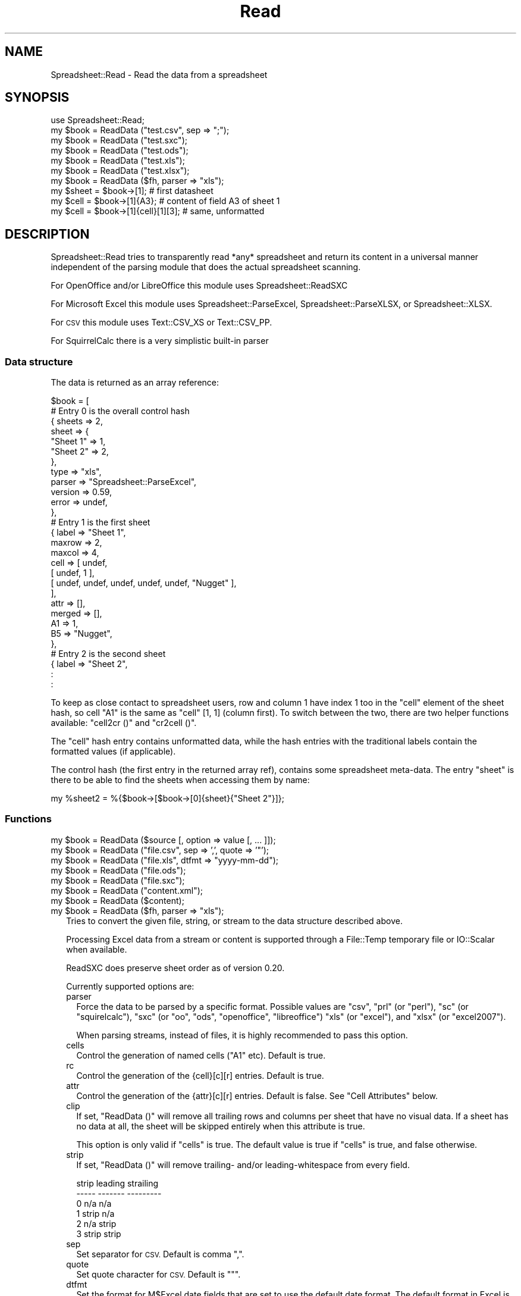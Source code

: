 .\" Automatically generated by Pod::Man 2.27 (Pod::Simple 3.28)
.\"
.\" Standard preamble:
.\" ========================================================================
.de Sp \" Vertical space (when we can't use .PP)
.if t .sp .5v
.if n .sp
..
.de Vb \" Begin verbatim text
.ft CW
.nf
.ne \\$1
..
.de Ve \" End verbatim text
.ft R
.fi
..
.\" Set up some character translations and predefined strings.  \*(-- will
.\" give an unbreakable dash, \*(PI will give pi, \*(L" will give a left
.\" double quote, and \*(R" will give a right double quote.  \*(C+ will
.\" give a nicer C++.  Capital omega is used to do unbreakable dashes and
.\" therefore won't be available.  \*(C` and \*(C' expand to `' in nroff,
.\" nothing in troff, for use with C<>.
.tr \(*W-
.ds C+ C\v'-.1v'\h'-1p'\s-2+\h'-1p'+\s0\v'.1v'\h'-1p'
.ie n \{\
.    ds -- \(*W-
.    ds PI pi
.    if (\n(.H=4u)&(1m=24u) .ds -- \(*W\h'-12u'\(*W\h'-12u'-\" diablo 10 pitch
.    if (\n(.H=4u)&(1m=20u) .ds -- \(*W\h'-12u'\(*W\h'-8u'-\"  diablo 12 pitch
.    ds L" ""
.    ds R" ""
.    ds C` ""
.    ds C' ""
'br\}
.el\{\
.    ds -- \|\(em\|
.    ds PI \(*p
.    ds L" ``
.    ds R" ''
.    ds C`
.    ds C'
'br\}
.\"
.\" Escape single quotes in literal strings from groff's Unicode transform.
.ie \n(.g .ds Aq \(aq
.el       .ds Aq '
.\"
.\" If the F register is turned on, we'll generate index entries on stderr for
.\" titles (.TH), headers (.SH), subsections (.SS), items (.Ip), and index
.\" entries marked with X<> in POD.  Of course, you'll have to process the
.\" output yourself in some meaningful fashion.
.\"
.\" Avoid warning from groff about undefined register 'F'.
.de IX
..
.nr rF 0
.if \n(.g .if rF .nr rF 1
.if (\n(rF:(\n(.g==0)) \{
.    if \nF \{
.        de IX
.        tm Index:\\$1\t\\n%\t"\\$2"
..
.        if !\nF==2 \{
.            nr % 0
.            nr F 2
.        \}
.    \}
.\}
.rr rF
.\"
.\" Accent mark definitions (@(#)ms.acc 1.5 88/02/08 SMI; from UCB 4.2).
.\" Fear.  Run.  Save yourself.  No user-serviceable parts.
.    \" fudge factors for nroff and troff
.if n \{\
.    ds #H 0
.    ds #V .8m
.    ds #F .3m
.    ds #[ \f1
.    ds #] \fP
.\}
.if t \{\
.    ds #H ((1u-(\\\\n(.fu%2u))*.13m)
.    ds #V .6m
.    ds #F 0
.    ds #[ \&
.    ds #] \&
.\}
.    \" simple accents for nroff and troff
.if n \{\
.    ds ' \&
.    ds ` \&
.    ds ^ \&
.    ds , \&
.    ds ~ ~
.    ds /
.\}
.if t \{\
.    ds ' \\k:\h'-(\\n(.wu*8/10-\*(#H)'\'\h"|\\n:u"
.    ds ` \\k:\h'-(\\n(.wu*8/10-\*(#H)'\`\h'|\\n:u'
.    ds ^ \\k:\h'-(\\n(.wu*10/11-\*(#H)'^\h'|\\n:u'
.    ds , \\k:\h'-(\\n(.wu*8/10)',\h'|\\n:u'
.    ds ~ \\k:\h'-(\\n(.wu-\*(#H-.1m)'~\h'|\\n:u'
.    ds / \\k:\h'-(\\n(.wu*8/10-\*(#H)'\z\(sl\h'|\\n:u'
.\}
.    \" troff and (daisy-wheel) nroff accents
.ds : \\k:\h'-(\\n(.wu*8/10-\*(#H+.1m+\*(#F)'\v'-\*(#V'\z.\h'.2m+\*(#F'.\h'|\\n:u'\v'\*(#V'
.ds 8 \h'\*(#H'\(*b\h'-\*(#H'
.ds o \\k:\h'-(\\n(.wu+\w'\(de'u-\*(#H)/2u'\v'-.3n'\*(#[\z\(de\v'.3n'\h'|\\n:u'\*(#]
.ds d- \h'\*(#H'\(pd\h'-\w'~'u'\v'-.25m'\f2\(hy\fP\v'.25m'\h'-\*(#H'
.ds D- D\\k:\h'-\w'D'u'\v'-.11m'\z\(hy\v'.11m'\h'|\\n:u'
.ds th \*(#[\v'.3m'\s+1I\s-1\v'-.3m'\h'-(\w'I'u*2/3)'\s-1o\s+1\*(#]
.ds Th \*(#[\s+2I\s-2\h'-\w'I'u*3/5'\v'-.3m'o\v'.3m'\*(#]
.ds ae a\h'-(\w'a'u*4/10)'e
.ds Ae A\h'-(\w'A'u*4/10)'E
.    \" corrections for vroff
.if v .ds ~ \\k:\h'-(\\n(.wu*9/10-\*(#H)'\s-2\u~\d\s+2\h'|\\n:u'
.if v .ds ^ \\k:\h'-(\\n(.wu*10/11-\*(#H)'\v'-.4m'^\v'.4m'\h'|\\n:u'
.    \" for low resolution devices (crt and lpr)
.if \n(.H>23 .if \n(.V>19 \
\{\
.    ds : e
.    ds 8 ss
.    ds o a
.    ds d- d\h'-1'\(ga
.    ds D- D\h'-1'\(hy
.    ds th \o'bp'
.    ds Th \o'LP'
.    ds ae ae
.    ds Ae AE
.\}
.rm #[ #] #H #V #F C
.\" ========================================================================
.\"
.IX Title "Read 3"
.TH Read 3 "2015-03-26" "perl v5.16.3" "User Contributed Perl Documentation"
.\" For nroff, turn off justification.  Always turn off hyphenation; it makes
.\" way too many mistakes in technical documents.
.if n .ad l
.nh
.SH "NAME"
.Vb 1
\& Spreadsheet::Read \- Read the data from a spreadsheet
.Ve
.SH "SYNOPSIS"
.IX Header "SYNOPSIS"
.Vb 7
\& use Spreadsheet::Read;
\& my $book  = ReadData ("test.csv", sep => ";");
\& my $book  = ReadData ("test.sxc");
\& my $book  = ReadData ("test.ods");
\& my $book  = ReadData ("test.xls");
\& my $book  = ReadData ("test.xlsx");
\& my $book  = ReadData ($fh, parser => "xls");
\&
\& my $sheet = $book\->[1];             # first datasheet
\& my $cell  = $book\->[1]{A3};         # content of field A3 of sheet 1
\& my $cell  = $book\->[1]{cell}[1][3]; # same, unformatted
.Ve
.SH "DESCRIPTION"
.IX Header "DESCRIPTION"
Spreadsheet::Read tries to transparently read *any* spreadsheet and
return its content in a universal manner independent of the parsing
module that does the actual spreadsheet scanning.
.PP
For OpenOffice and/or LibreOffice this module uses Spreadsheet::ReadSXC
.PP
For Microsoft Excel this module uses Spreadsheet::ParseExcel,
Spreadsheet::ParseXLSX, or Spreadsheet::XLSX.
.PP
For \s-1CSV\s0 this module uses Text::CSV_XS or Text::CSV_PP.
.PP
For SquirrelCalc there is a very simplistic built-in parser
.SS "Data structure"
.IX Subsection "Data structure"
The data is returned as an array reference:
.PP
.Vb 10
\&  $book = [
\&      # Entry 0 is the overall control hash
\&      { sheets  => 2,
\&        sheet   => {
\&          "Sheet 1"  => 1,
\&          "Sheet 2"  => 2,
\&          },
\&        type    => "xls",
\&        parser  => "Spreadsheet::ParseExcel",
\&        version => 0.59,
\&        error   => undef,
\&        },
\&      # Entry 1 is the first sheet
\&      { label   => "Sheet 1",
\&        maxrow  => 2,
\&        maxcol  => 4,
\&        cell    => [ undef,
\&          [ undef, 1 ],
\&          [ undef, undef, undef, undef, undef, "Nugget" ],
\&          ],
\&        attr    => [],
\&        merged  => [],
\&        A1      => 1,
\&        B5      => "Nugget",
\&        },
\&      # Entry 2 is the second sheet
\&      { label   => "Sheet 2",
\&        :
\&        :
.Ve
.PP
To keep as close contact to spreadsheet users, row and column 1 have
index 1 too in the \f(CW\*(C`cell\*(C'\fR element of the sheet hash, so cell \*(L"A1\*(R" is
the same as \f(CW\*(C`cell\*(C'\fR [1, 1] (column first). To switch between the two,
there are two helper functions available: \f(CW\*(C`cell2cr ()\*(C'\fR and \f(CW\*(C`cr2cell ()\*(C'\fR.
.PP
The \f(CW\*(C`cell\*(C'\fR hash entry contains unformatted data, while the hash entries
with the traditional labels contain the formatted values (if applicable).
.PP
The control hash (the first entry in the returned array ref), contains
some spreadsheet meta-data. The entry \f(CW\*(C`sheet\*(C'\fR is there to be able to find
the sheets when accessing them by name:
.PP
.Vb 1
\&  my %sheet2 = %{$book\->[$book\->[0]{sheet}{"Sheet 2"}]};
.Ve
.SS "Functions"
.IX Subsection "Functions"
.ie n .IP "my $book = ReadData ($source [, option => value [, ... ]]);" 2
.el .IP "my \f(CW$book\fR = ReadData ($source [, option => value [, ... ]]);" 2
.IX Item "my $book = ReadData ($source [, option => value [, ... ]]);"
.PD 0
.ie n .IP "my $book = ReadData (""file.csv"", sep => ',', quote => '""');" 2
.el .IP "my \f(CW$book\fR = ReadData (``file.csv'', sep => ',', quote => '""');" 2
.IX Item "my $book = ReadData (file.csv, sep => ',', quote => '""');"
.ie n .IP "my $book = ReadData (""file.xls"", dtfmt => ""yyyy-mm-dd"");" 2
.el .IP "my \f(CW$book\fR = ReadData (``file.xls'', dtfmt => ``yyyy-mm-dd'');" 2
.IX Item "my $book = ReadData (file.xls, dtfmt => yyyy-mm-dd);"
.ie n .IP "my $book = ReadData (""file.ods"");" 2
.el .IP "my \f(CW$book\fR = ReadData (``file.ods'');" 2
.IX Item "my $book = ReadData (file.ods);"
.ie n .IP "my $book = ReadData (""file.sxc"");" 2
.el .IP "my \f(CW$book\fR = ReadData (``file.sxc'');" 2
.IX Item "my $book = ReadData (file.sxc);"
.ie n .IP "my $book = ReadData (""content.xml"");" 2
.el .IP "my \f(CW$book\fR = ReadData (``content.xml'');" 2
.IX Item "my $book = ReadData (content.xml);"
.ie n .IP "my $book = ReadData ($content);" 2
.el .IP "my \f(CW$book\fR = ReadData ($content);" 2
.IX Item "my $book = ReadData ($content);"
.ie n .IP "my $book = ReadData ($fh, parser => ""xls"");" 2
.el .IP "my \f(CW$book\fR = ReadData ($fh, parser => ``xls'');" 2
.IX Item "my $book = ReadData ($fh, parser => xls);"
.PD
Tries to convert the given file, string, or stream to the data
structure described above.
.Sp
Processing Excel data from a stream or content is supported through
a File::Temp temporary file or IO::Scalar when available.
.Sp
ReadSXC does preserve sheet order as of version 0.20.
.Sp
Currently supported options are:
.RS 2
.IP "parser" 2
.IX Item "parser"
Force the data to be parsed by a specific format. Possible values are
\&\f(CW\*(C`csv\*(C'\fR, \f(CW\*(C`prl\*(C'\fR (or \f(CW\*(C`perl\*(C'\fR), \f(CW\*(C`sc\*(C'\fR (or \f(CW\*(C`squirelcalc\*(C'\fR), \f(CW\*(C`sxc\*(C'\fR (or \f(CW\*(C`oo\*(C'\fR,
\&\f(CW\*(C`ods\*(C'\fR, \f(CW\*(C`openoffice\*(C'\fR, \f(CW\*(C`libreoffice\*(C'\fR) \f(CW\*(C`xls\*(C'\fR (or \f(CW\*(C`excel\*(C'\fR), and \f(CW\*(C`xlsx\*(C'\fR
(or \f(CW\*(C`excel2007\*(C'\fR).
.Sp
When parsing streams, instead of files, it is highly recommended to pass
this option.
.IP "cells" 2
.IX Item "cells"
Control the generation of named cells (\*(L"A1\*(R" etc). Default is true.
.IP "rc" 2
.IX Item "rc"
Control the generation of the {cell}[c][r] entries. Default is true.
.IP "attr" 2
.IX Item "attr"
Control the generation of the {attr}[c][r] entries. Default is false.
See \*(L"Cell Attributes\*(R" below.
.IP "clip" 2
.IX Item "clip"
If set, \f(CW\*(C`ReadData ()\*(C'\fR will remove all trailing rows and columns per
sheet that have no visual data. If a sheet has no data at all, the
sheet will be skipped entirely when this attribute is true.
.Sp
This option is only valid if \f(CW\*(C`cells\*(C'\fR is true. The default value is
true if \f(CW\*(C`cells\*(C'\fR is true, and false otherwise.
.IP "strip" 2
.IX Item "strip"
If set, \f(CW\*(C`ReadData ()\*(C'\fR will remove trailing\- and/or leading-whitespace
from every field.
.Sp
.Vb 6
\&  strip  leading  strailing
\&  \-\-\-\-\-  \-\-\-\-\-\-\-  \-\-\-\-\-\-\-\-\-
\&    0      n/a      n/a
\&    1     strip     n/a
\&    2      n/a     strip
\&    3     strip    strip
.Ve
.IP "sep" 2
.IX Item "sep"
Set separator for \s-1CSV.\s0 Default is comma \f(CW\*(C`,\*(C'\fR.
.IP "quote" 2
.IX Item "quote"
Set quote character for \s-1CSV.\s0 Default is \f(CW\*(C`"\*(C'\fR.
.IP "dtfmt" 2
.IX Item "dtfmt"
Set the format for M$Excel date fields that are set to use the default
date format. The default format in Excel is 'm\-d\-yy', which is both
not year 2000 safe, nor very useful. The default is now 'yyyy\-mm\-dd',
which is more ISO-like.
.Sp
Note that date formatting in M$Excel is not reliable at all, as it will
store/replace/change the date field separator in already stored formats
if you change your locale settings. So the above mentioned default can
be either \*(L"m\-d-yy\*(R" \s-1OR \s0\*(L"m/d/yy\*(R" depending on what that specific character
happened to be at the time the user saved the file.
.IP "debug" 2
.IX Item "debug"
Enable some diagnostic messages to \s-1STDERR.\s0
.Sp
The value determines how much diagnostics are dumped (using Data::Peek).
A value of 9 and higher will dump the entire structure from the back-end
parser.
.RE
.RS 2
.Sp
All other attributes/options will be passed to the underlying parser if
that parser supports attributes.
.RE
.SS "Using \s-1CSV\s0"
.IX Subsection "Using CSV"
In case of \s-1CSV\s0 parsing, \f(CW\*(C`ReadData ()\*(C'\fR will use the first line of the file
to auto-detect the separation character if the first argument is a file and
both \f(CW\*(C`sep\*(C'\fR and \f(CW\*(C`quote\*(C'\fR are not passed as attributes. Text::CSV_XS (or
Text::CSV_PP) is able to automatically detect and use \f(CW\*(C`\er\*(C'\fR line endings).
.PP
\&\s-1CSV\s0 can parse streams too, but be sure to pass \f(CW\*(C`sep\*(C'\fR and/or \f(CW\*(C`quote\*(C'\fR if
these do not match the default \f(CW\*(C`,\*(C'\fR and \f(CW\*(C`"\*(C'\fR.
.PP
When an error is found in the \s-1CSV,\s0 it is automatically reported (to \s-1STDERR\s0).
The structure will store the error in \f(CW\*(C`$ss\->[0]{error}\*(C'\fR as anonymous
list returned by \f(CW\*(C`$csv\->error_diag\*(C'\fR. See Text::CSV_XS for documentation.
.PP
.Vb 2
\& my $ss = ReadData ("bad.csv");
\& $ss\->[0]{error} and say $ss\->[0]{error}[1];
.Ve
.SS "Functions"
.IX Subsection "Functions"
.ie n .IP "my $cell = cr2cell (col, row)" 4
.el .IP "my \f(CW$cell\fR = cr2cell (col, row)" 4
.IX Item "my $cell = cr2cell (col, row)"
\&\f(CW\*(C`cr2cell ()\*(C'\fR converts a \f(CW\*(C`(column, row)\*(C'\fR pair (1 based) to the
traditional cell notation:
.Sp
.Vb 2
\&  my $cell = cr2cell ( 4, 14); # $cell now "D14"
\&  my $cell = cr2cell (28,  4); # $cell now "AB4"
.Ve
.ie n .IP "my ($col, $row) = cell2cr ($cell)" 4
.el .IP "my ($col, \f(CW$row\fR) = cell2cr ($cell)" 4
.IX Item "my ($col, $row) = cell2cr ($cell)"
\&\f(CW\*(C`cell2cr ()\*(C'\fR converts traditional cell notation to a \f(CW\*(C`(column, row)\*(C'\fR
pair (1 based):
.Sp
.Vb 2
\&  my ($col, $row) = cell2cr ("D14"); # returns ( 4, 14)
\&  my ($col, $row) = cell2cr ("AB4"); # returns (28,  4)
.Ve
.ie n .IP "my @row = row ($sheet, $row)" 4
.el .IP "my \f(CW@row\fR = row ($sheet, \f(CW$row\fR)" 4
.IX Item "my @row = row ($sheet, $row)"
.PD 0
.ie n .IP "my @row = Spreadsheet::Read::row ($book\->[1], 3)" 4
.el .IP "my \f(CW@row\fR = Spreadsheet::Read::row ($book\->[1], 3)" 4
.IX Item "my @row = Spreadsheet::Read::row ($book->[1], 3)"
.PD
Get full row of formatted values (like \f(CW\*(C`$sheet\->{A3} .. $sheet\->{G3}\*(C'\fR)
.Sp
Note that the indexes in the returned list are 0\-based.
.Sp
\&\f(CW\*(C`row ()\*(C'\fR is not imported by default, so either specify it in the
use argument list, or call it fully qualified.
.ie n .IP "my @row = cellrow ($book, $row)" 4
.el .IP "my \f(CW@row\fR = cellrow ($book, \f(CW$row\fR)" 4
.IX Item "my @row = cellrow ($book, $row)"
.PD 0
.ie n .IP "my @row = Spreadsheet::Read::cellrow ($book\->[1], 3)" 4
.el .IP "my \f(CW@row\fR = Spreadsheet::Read::cellrow ($book\->[1], 3)" 4
.IX Item "my @row = Spreadsheet::Read::cellrow ($book->[1], 3)"
.PD
Get full row of unformatted values (like \f(CW\*(C`$sheet\->{cell}[1][3] .. $sheet\->{cell}[7][3]\*(C'\fR)
.Sp
Note that the indexes in the returned list are 0\-based.
.Sp
\&\f(CW\*(C`cellrow ()\*(C'\fR is not imported by default, so either specify it in the
use argument list, or call it fully qualified.
.ie n .IP "my @rows = rows ($book)" 4
.el .IP "my \f(CW@rows\fR = rows ($book)" 4
.IX Item "my @rows = rows ($book)"
.PD 0
.ie n .IP "my @rows = Spreadsheet::Read::rows ($book\->[1])" 4
.el .IP "my \f(CW@rows\fR = Spreadsheet::Read::rows ($book\->[1])" 4
.IX Item "my @rows = Spreadsheet::Read::rows ($book->[1])"
.PD
Convert \f(CW\*(C`{cell}\*(C'\fR's \f(CW\*(C`[column][row]\*(C'\fR to a \f(CW\*(C`[row][column]\*(C'\fR list.
.Sp
Note that the indexes in the returned list are 0\-based, where the
index in the \f(CW\*(C`{cell}\*(C'\fR entry is 1\-based.
.Sp
\&\f(CW\*(C`rows ()\*(C'\fR is not imported by default, so either specify it in the
use argument list, or call it fully qualified.
.IP "parses ($format)" 4
.IX Item "parses ($format)"
.PD 0
.ie n .IP "Spreadsheet::Read::parses (""\s-1CSV""\s0)" 4
.el .IP "Spreadsheet::Read::parses (``\s-1CSV''\s0)" 4
.IX Item "Spreadsheet::Read::parses (CSV)"
.PD
\&\f(CW\*(C`parses ()\*(C'\fR returns Spreadsheet::Read's capability to parse the
required format.
.Sp
\&\f(CW\*(C`parses ()\*(C'\fR is not imported by default, so either specify it in the
use argument list, or call it fully qualified.
.ie n .IP "my $rs_version = Version ()" 4
.el .IP "my \f(CW$rs_version\fR = Version ()" 4
.IX Item "my $rs_version = Version ()"
.PD 0
.ie n .IP "my $v = Spreadsheet::Read::Version ()" 4
.el .IP "my \f(CW$v\fR = Spreadsheet::Read::Version ()" 4
.IX Item "my $v = Spreadsheet::Read::Version ()"
.PD
Returns the current version of Spreadsheet::Read.
.Sp
\&\f(CW\*(C`Version ()\*(C'\fR is not imported by default, so either specify it in the
use argument list, or call it fully qualified.
.SS "Cell Attributes"
.IX Subsection "Cell Attributes"
If the constructor was called with \f(CW\*(C`attr\*(C'\fR having a true value, effort
is made to analyze and store field attributes like this:
.PP
.Vb 10
\&    { label  => "Sheet 1",
\&      maxrow => 5,
\&      maxcol => 2,
\&      cell   => [ undef,
\&        [ undef, 1 ],
\&        [ undef, undef, undef, undef, undef, "Nugget" ],
\&        ],
\&      attr   => [ undef,
\&        [ undef, {
\&          type    => "numeric",
\&          fgcolor => "#ff0000",
\&          bgcolor => undef,
\&          font    => "Arial",
\&          size    => undef,
\&          format  => "## ##0.00",
\&          halign  => "right",
\&          valign  => "top",
\&          uline   => 0,
\&          bold    => 0,
\&          italic  => 0,
\&          wrap    => 0,
\&          merged  => 0,
\&          hidden  => 0,
\&          locked  => 0,
\&          enc     => "utf\-8",
\&          }, ]
\&        [ undef, undef, undef, undef, undef, {
\&          type    => "text",
\&          fgcolor => "#e2e2e2",
\&          bgcolor => undef,
\&          font    => "Letter Gothic",
\&          size    => 15,
\&          format  => undef,
\&          halign  => "left",
\&          valign  => "top",
\&          uline   => 0,
\&          bold    => 0,
\&          italic  => 0,
\&          wrap    => 0,
\&          merged  => 0,
\&          hidden  => 0,
\&          locked  => 0,
\&          enc     => "iso8859\-1",
\&          }, ]
\&      merged => [],
\&      A1     => 1,
\&      B5     => "Nugget",
\&      },
.Ve
.PP
This has now been partially implemented, mainly for Excel, as the other
parsers do not (yet) support all of that. \s-1YMMV.\s0
.PP
\fIMerged cells\fR
.IX Subsection "Merged cells"
.PP
Note that only [Spreadsheet::ReadSXC] documents the use of merged cells,
and not in a way useful for the spreadsheet consumer.
.PP
\&\s-1CSV\s0 does not support merged cells (though future implementations of \s-1CSV\s0
for the web might).
.PP
The documentation of merged areas in [Spreadsheet::ParseExcel] and
[Spreadsheet::ParseXLSX] can be found in [Spreadsheet::ParseExcel::Worksheet]
and [Spreadsheet::ParseExcel::Cell].
.PP
None of basic [Spreadsheet::XLSX], [Spreadsheet::ParseExcel], and
[Spreadsheet::ParseXLSX] manual pages mention merged cells at all.
.PP
This module just tries to return the information in a generic way.
.PP
Given this spreadsheet as an example
.PP
.Vb 1
\& merged.xlsx:
\& 
\&     A     B     C
\&  +\-\-\-\-\-+\-\-\-\-\-\-\-\-\-\-\-+
\& 1|     | foo       |
\&  +\-\-\-\-\-+           +
\& 2| bar |           |
\&  |     +\-\-\-\-\-+\-\-\-\-\-+
\& 3|     | urg | orc |
\&  +\-\-\-\-\-+\-\-\-\-\-+\-\-\-\-\-+
.Ve
.PP
the information extracted from that undocumented information is
returned in the \f(CW\*(C`merged\*(C'\fR entry of the sheet's hash as a list of
top-left, bottom-right coordinate pars (col, row, col, row). For
given example, that would be:
.PP
.Vb 4
\& $ss\->{merged} = [
\&    [ 1, 2, 1, 3 ], # A2\-A3
\&    [ 2, 1, 3, 2 ], # B1\-C2
\&    ];
.Ve
.PP
When the attributes are also enabled, there is some merge information
copied directly from the cell information, but again, that stems from
code analysis and not from documentation:
.PP
.Vb 9
\& my $ss = ReadData ("merged.xlsx", attr => 1)\->[1];
\& foreach my $row (1 .. $ss\->{maxrow}) {
\&     foreach my $col (1 .. $ss\->{maxcol}) {
\&         my $cell = cr2cell ($col, $row);
\&         printf "%s %\-3s %d  ", $cell, $ss\->{$cell},
\&             $ss\->{attr}[$col][$row]{merged};
\&         }
\&     print "\en";
\&     }
\&
\& A1     0  B1 foo 1  C1     1
\& A2 bar 1  B2     1  C2     1
\& A3     1  B3 urg 0  C3 orc 0
.Ve
.PP
In this example, there is no way to see if B2 is merged to A2 or
to B1 without analyzing all surrounding cells. This could as well
mean A2:A3, B1:C1, B2: C2, as A2:A3, B1:B2, C1:C2, as A2:A3, B1:C2.
Use the \f(CW\*(C`merged\*(C'\fR entry described above to find out what fields are
merged to what other fields.
.SH "TOOLS"
.IX Header "TOOLS"
This modules comes with a few tools that perform tasks from the \s-1FAQ,\s0 like
\&\*(L"How do I select only column D through F from sheet 2 into a \s-1CSV\s0 file?\*(R"
.PP
If the module was installed without the tools, you can find them here:
  https://github.com/Tux/Spreadsheet\-Read/tree/master/examples
.ie n .SS """xlscat"""
.el .SS "\f(CWxlscat\fP"
.IX Subsection "xlscat"
Show (parts of) a spreadsheet in plain text, \s-1CSV,\s0 or \s-1HTML\s0
.PP
.Vb 10
\& usage: xlscat   [\-s <sep>] [\-L] [\-n] [\-A] [\-u] [Selection] file.xls
\&                 [\-c | \-m]                 [\-u] [Selection] file.xls
\&                  \-i                            [\-S sheets] file.xls
\&     Generic options:
\&        \-v[#]       Set verbose level (xlscat/xlsgrep)
\&        \-d[#]       Set debug   level (Spreadsheet::Read)
\&        \-u          Use unformatted values
\&        \-\-noclip    Do not strip empty sheets and
\&                    trailing empty rows and columns
\&        \-e <enc>    Set encoding for input and output
\&        \-b <enc>    Set encoding for input
\&        \-a <enc>    Set encoding for output
\&     Input CSV:
\&        \-\-in\-sep=c  Set input sep_char for CSV
\&     Input XLS:
\&        \-\-dtfmt=fmt Specify the default date format to replace \*(Aqm\-d\-yy\*(Aq
\&                    the default replacement is \*(Aqyyyy\-mm\-dd\*(Aq
\&     Output Text (default):
\&        \-s <sep>    Use separator <sep>. Default \*(Aq|\*(Aq, \en allowed
\&        \-L          Line up the columns
\&        \-n          Number lines (prefix with column number)
\&        \-A          Show field attributes in ANSI escapes
\&     Output Index only:
\&        \-i          Show sheet names and size only
\&     Output CSV:
\&        \-c          Output CSV, separator = \*(Aq,\*(Aq
\&        \-m          Output CSV, separator = \*(Aq;\*(Aq
\&     Output HTML:
\&        \-H          Output HTML
\&     Selection:
\&        \-S <sheets> Only print sheets <sheets>. \*(Aqall\*(Aq is a valid set
\&                    Default only prints the first sheet
\&        \-R <rows>   Only print rows    <rows>. Default is \*(Aqall\*(Aq
\&        \-C <cols>   Only print columns <cols>. Default is \*(Aqall\*(Aq
\&        \-F <flds>   Only fields <flds> e.g. \-FA3,B16
.Ve
.ie n .SS """xlsgrep"""
.el .SS "\f(CWxlsgrep\fP"
.IX Subsection "xlsgrep"
Show (parts of) a spreadsheet that match a pattern in plain text, \s-1CSV,\s0 or \s-1HTML\s0
.PP
.Vb 10
\& usage: xlsgrep  [\-s <sep>] [\-L] [\-n] [\-A] [\-u] [Selection] pattern file.xls
\&                 [\-c | \-m]                 [\-u] [Selection] pattern file.xls
\&                  \-i                            [\-S sheets] pattern file.xls
\&     Generic options:
\&        \-v[#]       Set verbose level (xlscat/xlsgrep)
\&        \-d[#]       Set debug   level (Spreadsheet::Read)
\&        \-u          Use unformatted values
\&        \-\-noclip    Do not strip empty sheets and
\&                    trailing empty rows and columns
\&        \-e <enc>    Set encoding for input and output
\&        \-b <enc>    Set encoding for input
\&        \-a <enc>    Set encoding for output
\&     Input CSV:
\&        \-\-in\-sep=c  Set input sep_char for CSV
\&     Input XLS:
\&        \-\-dtfmt=fmt Specify the default date format to replace \*(Aqm\-d\-yy\*(Aq
\&                    the default replacement is \*(Aqyyyy\-mm\-dd\*(Aq
\&     Output Text (default):
\&        \-s <sep>    Use separator <sep>. Default \*(Aq|\*(Aq, \en allowed
\&        \-L          Line up the columns
\&        \-n          Number lines (prefix with column number)
\&        \-A          Show field attributes in ANSI escapes
\&     Grep options:
\&        \-i          Ignore case
\&        \-w          Match whole words only
\&        \-h[#]       Show # header lines
\&     Output CSV:
\&        \-c          Output CSV, separator = \*(Aq,\*(Aq
\&        \-m          Output CSV, separator = \*(Aq;\*(Aq
\&     Output HTML:
\&        \-H          Output HTML
\&     Selection:
\&        \-S <sheets> Only print sheets <sheets>. \*(Aqall\*(Aq is a valid set
\&                    Default only prints the first sheet
\&        \-R <rows>   Only print rows    <rows>. Default is \*(Aqall\*(Aq
\&        \-C <cols>   Only print columns <cols>. Default is \*(Aqall\*(Aq
\&        \-F <flds>   Only fields <flds> e.g. \-FA3,B16
.Ve
.ie n .SS """ss2tk"""
.el .SS "\f(CWss2tk\fP"
.IX Subsection "ss2tk"
Show a spreadsheet in a perl/Tk spreadsheet widget
.PP
.Vb 2
\& usage: ss2tk [\-w <width>] [X11 options] file.xls [<pattern>]
\&        \-w <width> use <width> as default column width (4)
.Ve
.ie n .SS """xls2csv"""
.el .SS "\f(CWxls2csv\fP"
.IX Subsection "xls2csv"
Convert a spreadsheet to \s-1CSV.\s0 This is just a small wrapper over \f(CW\*(C`xlscat\*(C'\fR.
.PP
.Vb 1
\& usage: xls2csv [ \-o file.csv ] file.xls
.Ve
.SH "TODO"
.IX Header "TODO"
.IP "Options" 4
.IX Item "Options"
.RS 4
.PD 0
.IP "Module Options" 2
.IX Item "Module Options"
.PD
New Spreadsheet::Read options are bound to happen. I'm thinking of an
option that disables the reading of the data entirely to speed up an
index request (how many sheets/fields/columns). See \f(CW\*(C`xlscat \-i\*(C'\fR.
.IP "Parser options" 2
.IX Item "Parser options"
Try to transparently support as many options as the encapsulated modules
support regarding (un)formatted values, (date) formats, hidden columns
rows or fields etc. These could be implemented like \f(CW\*(C`attr\*(C'\fR above but
names \f(CW\*(C`meta\*(C'\fR, or just be new values in the \f(CW\*(C`attr\*(C'\fR hashes.
.RE
.RS 4
.RE
.IP "Other spreadsheet formats" 4
.IX Item "Other spreadsheet formats"
I consider adding any spreadsheet interface that offers a usable \s-1API.\s0
.IP "Add an \s-1OO\s0 interface" 4
.IX Item "Add an OO interface"
Consider making the ref an object, though I currently don't see the big
advantage (yet). Maybe I'll make it so that it is a hybrid functional /
\&\s-1OO\s0 interface.
.SH "SEE ALSO"
.IX Header "SEE ALSO"
.IP "Text::CSV_XS, Text::CSV_PP" 2
.IX Item "Text::CSV_XS, Text::CSV_PP"
http://metacpan.org/release/Text\-CSV_XS ,
http://metacpan.org/release/Text\-CSV_PP , and
http://metacpan.org/release/Text\-CSV .
.Sp
Text::CSV is a wrapper over Text::CSV_XS (the fast \s-1XS\s0 version) and/or
Text::CSV_PP (the pure perl version)
.IP "Spreadsheet::ParseExcel" 2
.IX Item "Spreadsheet::ParseExcel"
http://metacpan.org/release/Spreadsheet\-ParseExcel
.IP "Spreadsheet::ParseXLSX" 2
.IX Item "Spreadsheet::ParseXLSX"
http://metacpan.org/release/Spreadsheet\-ParseXLSX
.IP "Spreadsheet::XLSX" 2
.IX Item "Spreadsheet::XLSX"
http://metacpan.org/release/Spreadsheet\-XLSX
.IP "Spreadsheet::ReadSXC" 2
.IX Item "Spreadsheet::ReadSXC"
http://metacpan.org/release/Spreadsheet\-ReadSXC
.IP "Spreadsheet::BasicRead" 2
.IX Item "Spreadsheet::BasicRead"
http://metacpan.org/release/Spreadsheet\-BasicRead
for xlscat likewise functionality (Excel only)
.IP "Spreadsheet::ConvertAA" 2
.IX Item "Spreadsheet::ConvertAA"
http://metacpan.org/release/Spreadsheet\-ConvertAA
for an alternative set of cell2cr () / cr2cell () pair
.IP "Spreadsheet::Perl" 2
.IX Item "Spreadsheet::Perl"
http://metacpan.org/release/Spreadsheet\-Perl
offers a Pure Perl implementation of a spreadsheet engine. Users that want
this format to be supported in Spreadsheet::Read are hereby motivated to
offer patches. It's not high on my TODO-list.
.IP "Spreadsheet::CSV" 2
.IX Item "Spreadsheet::CSV"
http://metacpan.org/release/Spreadsheet\-CSV
offers the interesting approach of seeing all supported spreadsheet formats
as if it were \s-1CSV,\s0 mimicking the Text::CSV_XS interface.
.IP "xls2csv" 2
.IX Item "xls2csv"
http://metacpan.org/release/xls2csv offers an alternative for my \f(CW\*(C`xlscat \-c\*(C'\fR,
in the xls2csv tool, but this tool focuses on character encoding
transparency, and requires some other modules.
.SH "AUTHOR"
.IX Header "AUTHOR"
H.Merijn Brand, <h.m.brand@xs4all.nl>
.SH "COPYRIGHT AND LICENSE"
.IX Header "COPYRIGHT AND LICENSE"
Copyright (C) 2005\-2015 H.Merijn Brand
.PP
This library is free software; you can redistribute it and/or modify
it under the same terms as Perl itself.

